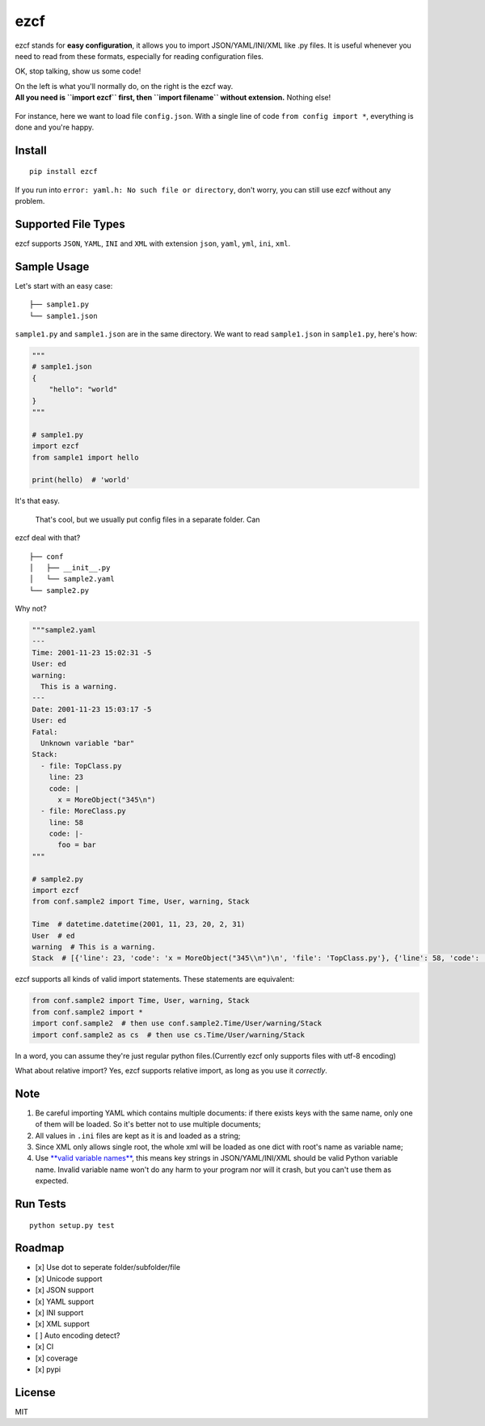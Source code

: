 ezcf
====

|Build Status| |Supported Python versions| |PyPI version| |Coverage
Status|

ezcf stands for **easy configuration**, it allows you to import
JSON/YAML/INI/XML like .py files. It is useful whenever you need to read
from these formats, especially for reading configuration files.

OK, stop talking, show us some code!

| On the left is what you'll normally do, on the right is the ezcf way.
| **All you need is ``import ezcf`` first, then ``import filename``
  without extension.** Nothing else!

.. figure:: https://github.com/laike9m/ezcf/raw/master/code_compare.png
   :alt: 

For instance, here we want to load file ``config.json``. With a single
line of code ``from config import *``, everything is done and you're
happy.

Install
-------

::

    pip install ezcf

If you run into ``error: yaml.h: No such file or directory``, don't
worry, you can still use ezcf without any problem.

Supported File Types
--------------------

ezcf supports ``JSON``, ``YAML``, ``INI`` and ``XML`` with extension
``json``, ``yaml``, ``yml``, ``ini``, ``xml``.

Sample Usage
------------

Let's start with an easy case:

::

    ├── sample1.py
    └── sample1.json  

``sample1.py`` and ``sample1.json`` are in the same directory. We want
to read ``sample1.json`` in ``sample1.py``, here's how:

.. code:: python

    """
    # sample1.json
    {
        "hello": "world"
    }
    """

    # sample1.py
    import ezcf
    from sample1 import hello

    print(hello)  # 'world'

It's that easy.

 That's cool, but we usually put config files in a separate folder. Can
ezcf deal with that?

::

    ├── conf
    │   ├── __init__.py
    │   └── sample2.yaml
    └── sample2.py

Why not?

.. code:: python

    """sample2.yaml
    ---
    Time: 2001-11-23 15:02:31 -5
    User: ed
    warning:
      This is a warning.
    ---
    Date: 2001-11-23 15:03:17 -5
    User: ed
    Fatal:
      Unknown variable "bar"
    Stack:
      - file: TopClass.py
        line: 23
        code: |
          x = MoreObject("345\n")
      - file: MoreClass.py
        line: 58
        code: |-
          foo = bar
    """

    # sample2.py
    import ezcf
    from conf.sample2 import Time, User, warning, Stack

    Time  # datetime.datetime(2001, 11, 23, 20, 2, 31)
    User  # ed
    warning  # This is a warning.
    Stack  # [{'line': 23, 'code': 'x = MoreObject("345\\n")\n', 'file': 'TopClass.py'}, {'line': 58, 'code': 'foo = bar', 'file': 'MoreClass.py'}]

ezcf supports all kinds of valid import statements. These statements are
equivalent:

.. code:: python

    from conf.sample2 import Time, User, warning, Stack
    from conf.sample2 import *
    import conf.sample2  # then use conf.sample2.Time/User/warning/Stack
    import conf.sample2 as cs  # then use cs.Time/User/warning/Stack

In a word, you can assume they're just regular python files.(Currently
ezcf only supports files with utf-8 encoding)

What about relative import? Yes, ezcf supports relative import, as long
as you use it *correctly*.

Note
----

1. Be careful importing YAML which contains multiple documents: if there
   exists keys with the same name, only one of them will be loaded. So
   it's better not to use multiple documents;
2. All values in ``.ini`` files are kept as it is and loaded as a
   string;
3. Since XML only allows single root, the whole xml will be loaded as
   one dict with root's name as variable name;
4. Use `**valid variable
   names** <https://docs.python.org/3.4/reference/lexical_analysis.html#identifiers>`__,
   this means key strings in JSON/YAML/INI/XML should be valid Python
   variable name. Invalid variable name won't do any harm to your
   program nor will it crash, but you can't use them as expected.

Run Tests
---------

::

    python setup.py test

Roadmap
-------

-  [x] Use dot to seperate folder/subfolder/file
-  [x] Unicode support
-  [x] JSON support
-  [x] YAML support
-  [x] INI support
-  [x] XML support
-  [ ] Auto encoding detect?
-  [x] CI
-  [x] coverage
-  [x] pypi

License
-------

MIT

.. |Build Status| image:: https://travis-ci.org/laike9m/ezcf.svg
   :target: https://travis-ci.org/laike9m/ezcf
.. |Supported Python versions| image:: https://img.shields.io/pypi/pyversions/ezcf.svg
   :target: https://pypi.python.org/pypi/ezcf/
.. |PyPI version| image:: https://badge.fury.io/py/ezcf.svg
   :target: http://badge.fury.io/py/ezcf
.. |Coverage Status| image:: https://coveralls.io/repos/laike9m/ezcf/badge.svg
   :target: https://coveralls.io/r/laike9m/ezcf
